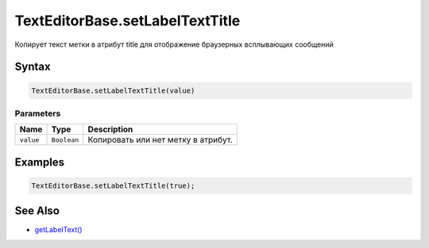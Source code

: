 TextEditorBase.setLabelTextTitle
===========================

Копирует текст метки в атрибут title для отображение браузерных всплывающих сообщений

Syntax
------

.. code:: js

    TextEditorBase.setLabelTextTitle(value)

Parameters
~~~~~~~~~~

.. list-table::
   :header-rows: 1

   * - Name
     - Type
     - Description
   * - ``value``
     - ``Boolean``
     - Копировать или нет метку в атрибут.


Examples
--------

.. code:: js

    TextEditorBase.setLabelTextTitle(true);

See Also
--------

-  `getLabelText() <TextEditorBase.getLabelTextTitle.html>`__
